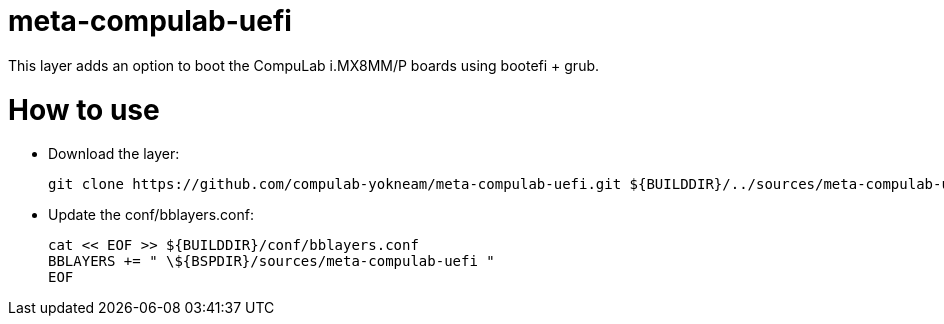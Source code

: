 # meta-compulab-uefi

This layer adds an option to boot the CompuLab i.MX8MM/P boards using bootefi + grub.

# How to use

* Download the layer:
[source,code]
git clone https://github.com/compulab-yokneam/meta-compulab-uefi.git ${BUILDDIR}/../sources/meta-compulab-uefi

* Update the conf/bblayers.conf:
[source,code]
cat << EOF >> ${BUILDDIR}/conf/bblayers.conf
BBLAYERS += " \${BSPDIR}/sources/meta-compulab-uefi "
EOF
